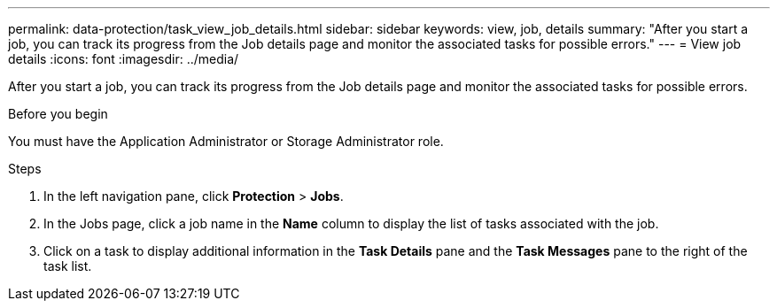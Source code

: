 ---
permalink: data-protection/task_view_job_details.html
sidebar: sidebar
keywords: view, job, details
summary: "After you start a job, you can track its progress from the Job details page and monitor the associated tasks for possible errors."
---
= View job details
:icons: font
:imagesdir: ../media/

[.lead]
After you start a job, you can track its progress from the Job details page and monitor the associated tasks for possible errors.

.Before you begin

You must have the Application Administrator or Storage Administrator role.

.Steps

. In the left navigation pane, click *Protection* > *Jobs*.
. In the Jobs page, click a job name in the *Name* column to display the list of tasks associated with the job.
. Click on a task to display additional information in the *Task Details* pane and the *Task Messages* pane to the right of the task list.
// 2025-6-11, OTHERDOC-133